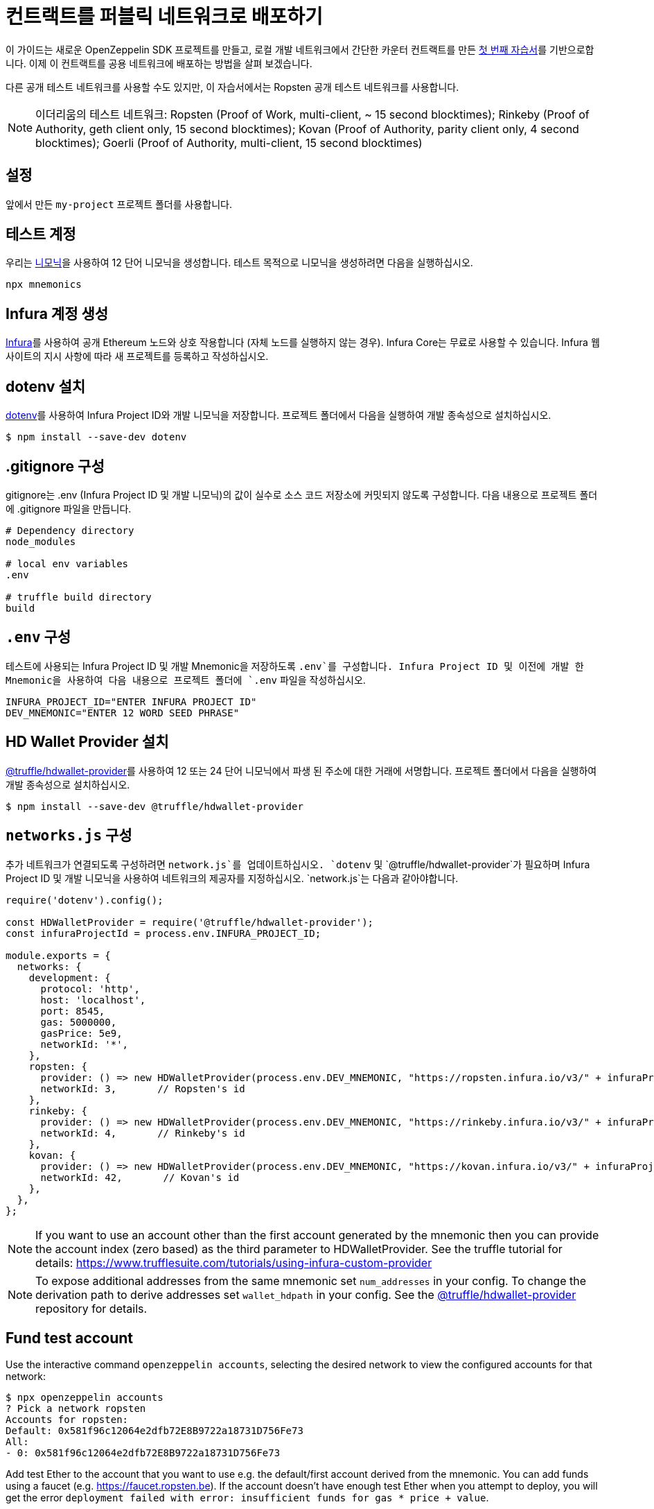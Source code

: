 [[deploy-your-contracts-to-a-public-network]]
= 컨트랙트를 퍼블릭 네트워크로 배포하기

이 가이드는 새로운 OpenZeppelin SDK 프로젝트를 만들고, 로컬 개발 네트워크에서 간단한 `카운터` 컨트랙트를 만든 xref:first.adoc[첫 번째 자습서]를 기반으로합니다. 이제 이 컨트랙트를 공용 네트워크에 배포하는 방법을 살펴 보겠습니다.

다른 공개 테스트 네트워크를 사용할 수도 있지만, 이 자습서에서는 Ropsten 공개 테스트 네트워크를 사용합니다.

NOTE: 이더리움의 테스트 네트워크:
Ropsten (Proof of Work, multi-client, ~ 15 second blocktimes); Rinkeby (Proof of Authority, geth client only, 15 second blocktimes); Kovan (Proof of Authority, parity client only, 4 second blocktimes); Goerli (Proof of Authority, multi-client, 15 second blocktimes)

[[setup]]
== 설정

앞에서 만든 `my-project` 프로젝트 폴더를 사용합니다.

[[test-account]]
== 테스트 계정
우리는 https://github.com/itinance/mnemonics[니모닉]을 사용하여 12 단어 니모닉을 생성합니다. 테스트 목적으로 니모닉을 생성하려면 다음을 실행하십시오.

[source,console]
----
npx mnemonics
----

[[infura]]
== Infura 계정 생성

https://infura.io[Infura]를 사용하여 공개 Ethereum 노드와 상호 작용합니다 (자체 노드를 실행하지 않는 경우). Infura Core는 무료로 사용할 수 있습니다. Infura 웹 사이트의 지시 사항에 따라 새 프로젝트를 등록하고 작성하십시오.

[[install-dotenv]]
== dotenv 설치

https://github.com/motdotla/dotenv[dotenv]를 사용하여 Infura Project ID와 개발 니모닉을 저장합니다. 프로젝트 폴더에서 다음을 실행하여 개발 종속성으로 설치하십시오.

[source,console]
----
$ npm install --save-dev dotenv
----

[[configure-gitignore]]
== .gitignore 구성

.gitignore는 .env (Infura Project ID 및 개발 니모닉)의 값이 실수로 소스 코드 저장소에 커밋되지 않도록 구성합니다. 다음 내용으로 프로젝트 폴더에 .gitignore 파일을 만듭니다.

[source,js]
----
# Dependency directory
node_modules

# local env variables
.env

# truffle build directory
build
----

[[configure-dotenv]]
== `.env` 구성

테스트에 사용되는 Infura Project ID 및 개발 Mnemonic을 저장하도록 `.env`를 구성합니다. Infura Project ID 및 이전에 개발 한 Mnemonic을 사용하여 다음 내용으로 프로젝트 폴더에 `.env` 파일을 작성하십시오.

[source,js]
----
INFURA_PROJECT_ID="ENTER INFURA PROJECT ID"
DEV_MNEMONIC="ENTER 12 WORD SEED PHRASE"
----

[[install-hdwallet-provider]]
== HD Wallet Provider 설치

https://github.com/trufflesuite/truffle/tree/develop/packages/hdwallet-provider[@truffle/hdwallet-provider]를 사용하여 12 또는 24 단어 니모닉에서 파생 된 주소에 대한 거래에 서명합니다. 프로젝트 폴더에서 다음을 실행하여 개발 종속성으로 설치하십시오.

[source,console]
----
$ npm install --save-dev @truffle/hdwallet-provider
----

[[configure-networks-js]]
== `networks.js` 구성

추가 네트워크가 연결되도록 구성하려면 `network.js`를 업데이트하십시오. `dotenv` 및 `@truffle/hdwallet-provider`가 필요하며 Infura Project ID 및 개발 니모닉을 사용하여 네트워크의 제공자를 지정하십시오. `network.js`는 다음과 같아야합니다.

[source,js]
----
require('dotenv').config();

const HDWalletProvider = require('@truffle/hdwallet-provider');
const infuraProjectId = process.env.INFURA_PROJECT_ID;

module.exports = {
  networks: {
    development: {
      protocol: 'http',
      host: 'localhost',
      port: 8545,
      gas: 5000000,
      gasPrice: 5e9,
      networkId: '*',
    },
    ropsten: {
      provider: () => new HDWalletProvider(process.env.DEV_MNEMONIC, "https://ropsten.infura.io/v3/" + infuraProjectId),
      networkId: 3,       // Ropsten's id
    },
    rinkeby: {
      provider: () => new HDWalletProvider(process.env.DEV_MNEMONIC, "https://rinkeby.infura.io/v3/" + infuraProjectId),
      networkId: 4,       // Rinkeby's id
    },
    kovan: {
      provider: () => new HDWalletProvider(process.env.DEV_MNEMONIC, "https://kovan.infura.io/v3/" + infuraProjectId),
      networkId: 42,       // Kovan's id
    },
  },
};
----

NOTE: If you want to use an account other than the first account generated by the mnemonic then you can provide the account index (zero based) as the third parameter to HDWalletProvider. See the truffle tutorial for details: https://www.trufflesuite.com/tutorials/using-infura-custom-provider

NOTE: To expose additional addresses from the same mnemonic set `num_addresses` in your config. 
To change the derivation path to derive addresses set `wallet_hdpath` in your config.
See the https://github.com/trufflesuite/truffle/tree/master/packages/hdwallet-provider[@truffle/hdwallet-provider] repository for details.

[[fund-test-account]]
== Fund test account
Use the interactive command `openzeppelin accounts`, selecting the desired network to view the configured accounts for that network:

[source,console]
----
$ npx openzeppelin accounts
? Pick a network ropsten
Accounts for ropsten:
Default: 0x581f96c12064e2dfb72E8B9722a18731D756Fe73
All:
- 0: 0x581f96c12064e2dfb72E8B9722a18731D756Fe73
----

Add test Ether to the account that you want to use e.g. the default/first account derived from the mnemonic.  You can add funds using a faucet (e.g. https://faucet.ropsten.be).  
If the account doesn’t have enough test Ether when you attempt to deploy, you will get the error `deployment failed with error: insufficient funds for gas * price + value`.

You can also import the 12 word seed phrase into https://metamask.io[MetaMask] and then you can request test Ether from the MetaMask faucet. (https://faucet.metamask.io)  


[[deploy]]
== Deploy contract

We deploy our contract using OpenZeppelin SDK interactive commands by running `openzeppelin create`.  Select the Counter contract, the ropsten network and press N for no to calling a function on the instance after creating it.

[source,console]
----
$ npx openzeppelin create
Nothing to compile, all contracts are up to date.
? Pick a contract to instantiate Counter
? Pick a network ropsten
✓ Contract Counter deployed
All contracts have been deployed
? Call a function to initialize the instance after creating it? No
✓ Setting everything up to create contract instances
✓ Instance created at 0x584Fcb424b17d3505B21c881d57EF9Bf1B18c4A7
0x584Fcb424b17d3505B21c881d57EF9Bf1B18c4A7
----

[[interact]]
== Interact

We can send transactions to our contract using OpenZeppelin SDK interactive commands by running `openzeppelin send-tx`.  Select the Counter contract, the ropsten network, the function to use and an amount to increase the Counter by. e.g. 23.

[source,console]
----
$ npx openzeppelin send-tx
? Pick a network ropsten
? Pick an instance Counter at 0x584Fcb424b17d3505B21c881d57EF9Bf1B18c4A7
? Select which function increase(amount: uint256)
? amount (uint256): 23
✓ Transaction successful. Transaction hash: 0x5f3449b06aee60146ccb3c63d4bdbc8f03bf9140ce9b23b51defe98e32b81a74
----

We can call functions on our contract using OpenZeppelin SDK interactive commands by running `openzeppelin call`.  Select the Counter contract, the ropsten network and the function to call `value()`.

[source,console]
----
$ npx openzeppelin call
? Pick a network ropsten
? Pick an instance Counter at 0x584Fcb424b17d3505B21c881d57EF9Bf1B18c4A7
? Select which function value()
✓ Method 'value()' returned: 23
23
----

[[explorer]]
== View your transactions on a blockchain explorer

You can view your transactions on a blockchain explorer that supports the network you used. For instance, Etherscan supports Ropsten at https://ropsten.etherscan.io/. You can search Etherscan using the contract address of your instance of `Counter`, remember that the contract address is displayed during deployment and when interacting with it (`Instance created at 0x...`).

That's it! You now know how to deploy an OpenZeppelin SDK contract to a public network and interact with it using OpenZeppelin SDK interactive commands.
